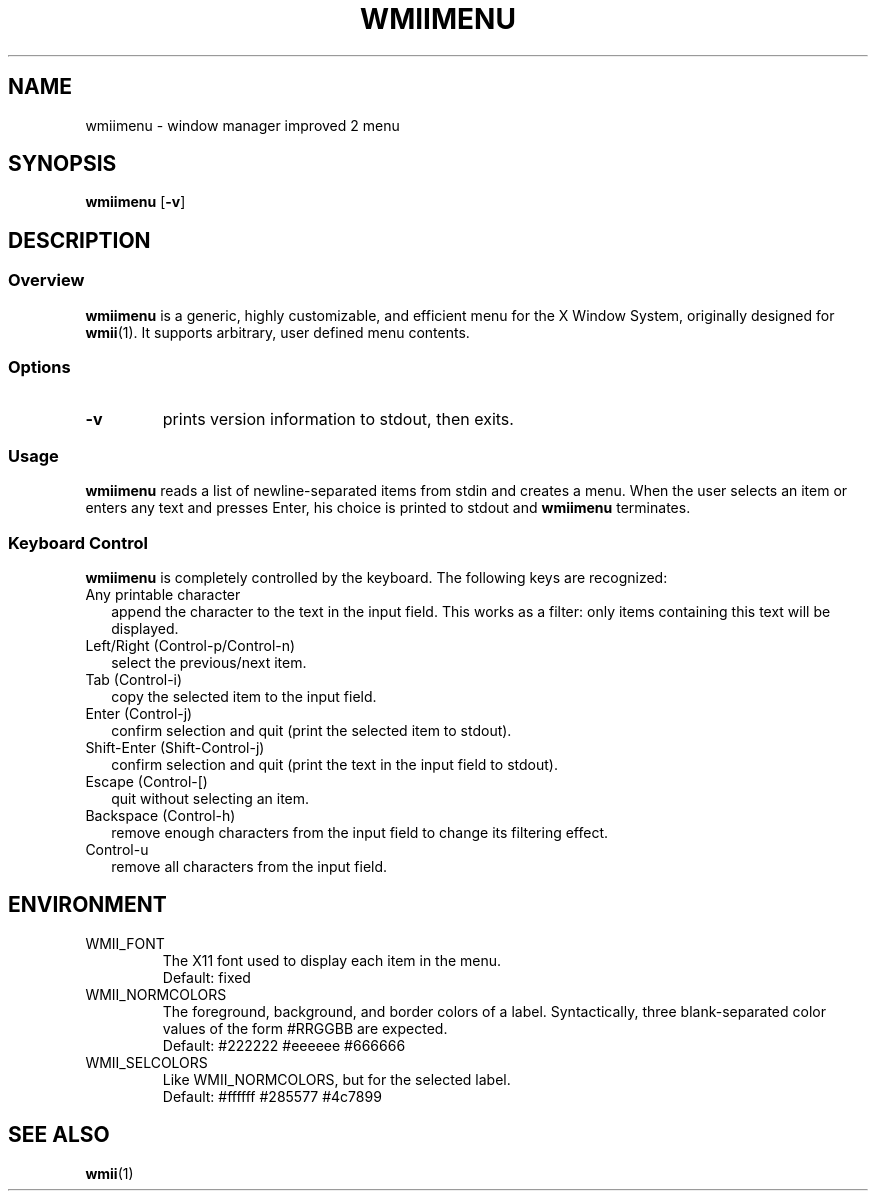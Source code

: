 .TH WMIIMENU 1 wmii-3
.SH NAME
wmiimenu \- window manager improved 2 menu
.SH SYNOPSIS
.B wmiimenu
.RB [ \-v ]
.SH DESCRIPTION
.SS Overview
.B wmiimenu
is a generic, highly customizable, and efficient menu for the X Window System,
originally designed for
.BR wmii (1).
It supports arbitrary, user defined menu contents.
.SS Options
.TP
.B \-v
prints version information to stdout, then exits.
.SS Usage
.B wmiimenu
reads a list of newline-separated items from stdin and creates a menu.
When the user selects an item or enters any text and presses Enter, his choice
is printed to stdout and
.B wmiimenu
terminates.
.SS Keyboard Control 
.B wmiimenu
is completely controlled by the keyboard.  The following keys are recognized:
.TP 2
Any printable character
append the character to the text in the input field. This works as a filter:
only items containing this text will be displayed.
.TP 2
Left/Right (Control-p/Control-n)
select the previous/next item.
.TP 2
Tab (Control-i)
copy the selected item to the input field.
.TP 2
Enter (Control-j)
confirm selection and quit (print the selected item to stdout).
.TP 2
Shift-Enter (Shift-Control-j)
confirm selection and quit (print the text in the input field to stdout).
.TP 2
Escape (Control-[)
quit without selecting an item.
.TP 2
Backspace (Control-h)
remove enough characters from the input field to change its filtering effect.
.TP 2
Control-u
remove all characters from the input field.
.SH ENVIRONMENT
.TP
WMII_FONT
The X11 font used to display each item in the menu.
.br
Default: fixed
.TP
WMII_NORMCOLORS
The foreground, background, and border colors of a label. Syntactically, three blank-separated color values of the form #RRGGBB are expected.
.br
Default: #222222 #eeeeee #666666
.TP
WMII_SELCOLORS
Like WMII_NORMCOLORS, but for the selected label.
.br
Default: #ffffff #285577 #4c7899
.SH SEE ALSO
.BR wmii (1)

